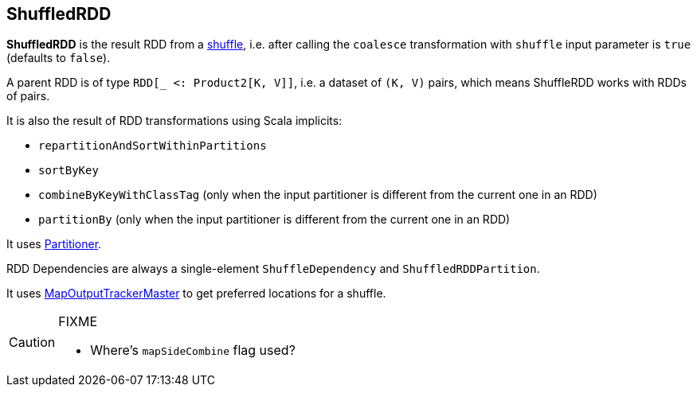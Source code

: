 == ShuffledRDD

*ShuffledRDD* is the result RDD from a link:spark-rdd-shuffle.adoc[shuffle], i.e. after calling the `coalesce` transformation with `shuffle` input parameter is `true` (defaults to `false`).

A parent RDD is of type `RDD[_ <: Product2[K, V]]`, i.e. a dataset of `(K, V)` pairs, which means ShuffleRDD works with RDDs of pairs.

It is also the result of RDD transformations using Scala implicits:

* `repartitionAndSortWithinPartitions`
* `sortByKey`
* `combineByKeyWithClassTag` (only when the input partitioner is different from the current one in an RDD)
* `partitionBy` (only when the input partitioner is different from the current one in an RDD)

It uses link:spark-rdd-partitions.adoc#partitioner[Partitioner].

RDD Dependencies are always a single-element `ShuffleDependency` and `ShuffledRDDPartition`.

It uses link:spark-service-mapoutputtracker.adoc#MapOutputTrackerMaster[MapOutputTrackerMaster] to get preferred locations for a shuffle.

[CAUTION]
====
FIXME

* Where's `mapSideCombine` flag used?
====
